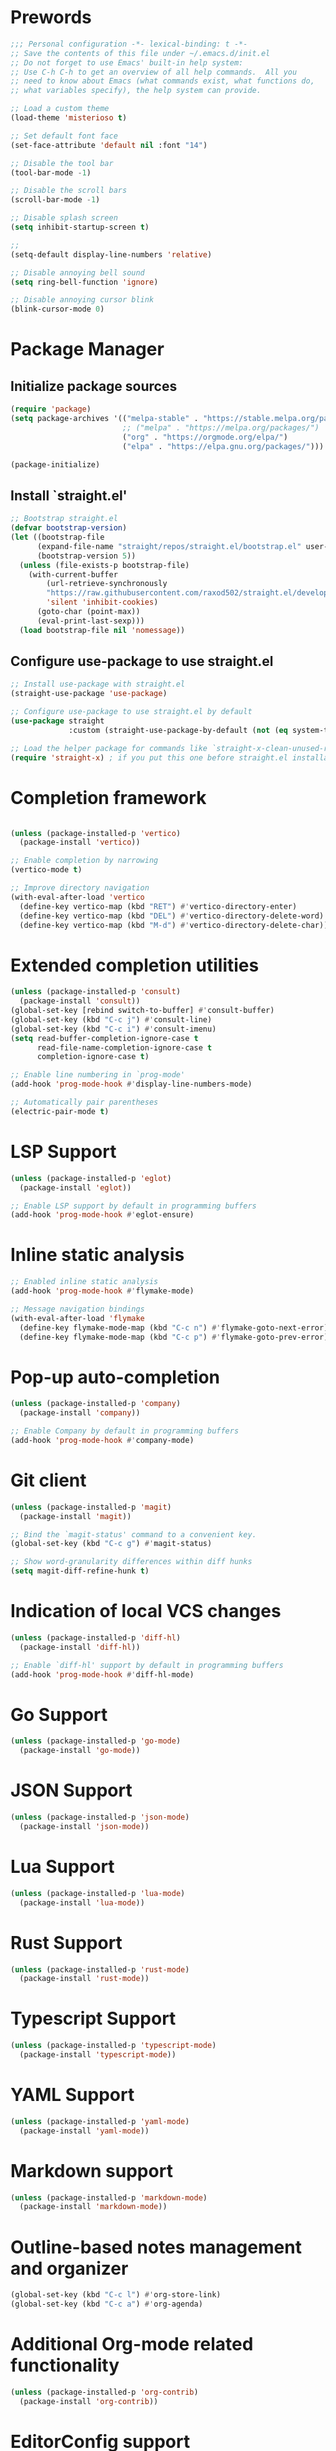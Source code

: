 * Prewords
#+BEGIN_SRC emacs-lisp
;;; Personal configuration -*- lexical-binding: t -*-
;; Save the contents of this file under ~/.emacs.d/init.el
;; Do not forget to use Emacs' built-in help system:
;; Use C-h C-h to get an overview of all help commands.  All you
;; need to know about Emacs (what commands exist, what functions do,
;; what variables specify), the help system can provide.

;; Load a custom theme
(load-theme 'misterioso t)

;; Set default font face
(set-face-attribute 'default nil :font "14")

;; Disable the tool bar
(tool-bar-mode -1)

;; Disable the scroll bars
(scroll-bar-mode -1)

;; Disable splash screen
(setq inhibit-startup-screen t)

;; 
(setq-default display-line-numbers 'relative)

;; Disable annoying bell sound
(setq ring-bell-function 'ignore)

;; Disable annoying cursor blink
(blink-cursor-mode 0)

#+END_SRC

#+RESULTS:

* Package Manager
** Initialize package sources
#+BEGIN_SRC emacs-lisp
(require 'package)
(setq package-archives '(("melpa-stable" . "https://stable.melpa.org/packages/")
                         ;; ("melpa" . "https://melpa.org/packages/")
                         ("org" . "https://orgmode.org/elpa/")
                         ("elpa" . "https://elpa.gnu.org/packages/")))

(package-initialize)
#+END_SRC

** Install `straight.el'
#+BEGIN_SRC emacs-lisp
;; Bootstrap straight.el
(defvar bootstrap-version)
(let ((bootstrap-file
      (expand-file-name "straight/repos/straight.el/bootstrap.el" user-emacs-directory))
      (bootstrap-version 5))
  (unless (file-exists-p bootstrap-file)
    (with-current-buffer
        (url-retrieve-synchronously
        "https://raw.githubusercontent.com/raxod502/straight.el/develop/install.el"
        'silent 'inhibit-cookies)
      (goto-char (point-max))
      (eval-print-last-sexp)))
  (load bootstrap-file nil 'nomessage))
#+END_SRC

** Configure use-package to use straight.el
#+BEGIN_SRC emacs-lisp
;; Install use-package with straight.el
(straight-use-package 'use-package)

;; Configure use-package to use straight.el by default
(use-package straight
             :custom (straight-use-package-by-default (not (eq system-type 'gnu/linux))))

;; Load the helper package for commands like `straight-x-clean-unused-repos'
(require 'straight-x) ; if you put this one before straight.el installation during start-up i will cause troble :)
#+END_SRC

* Completion framework
#+BEGIN_SRC emacs-lisp

(unless (package-installed-p 'vertico)
  (package-install 'vertico))

;; Enable completion by narrowing
(vertico-mode t)

;; Improve directory navigation
(with-eval-after-load 'vertico
  (define-key vertico-map (kbd "RET") #'vertico-directory-enter)
  (define-key vertico-map (kbd "DEL") #'vertico-directory-delete-word)
  (define-key vertico-map (kbd "M-d") #'vertico-directory-delete-char))

#+END_SRC

* Extended completion utilities
#+BEGIN_SRC emacs-lisp
(unless (package-installed-p 'consult)
  (package-install 'consult))
(global-set-key [rebind switch-to-buffer] #'consult-buffer)
(global-set-key (kbd "C-c j") #'consult-line)
(global-set-key (kbd "C-c i") #'consult-imenu)
(setq read-buffer-completion-ignore-case t
      read-file-name-completion-ignore-case t
      completion-ignore-case t)

;; Enable line numbering in `prog-mode'
(add-hook 'prog-mode-hook #'display-line-numbers-mode)

;; Automatically pair parentheses
(electric-pair-mode t)
#+END_SRC

* LSP Support
#+BEGIN_SRC emacs-lisp
(unless (package-installed-p 'eglot)
  (package-install 'eglot))

;; Enable LSP support by default in programming buffers
(add-hook 'prog-mode-hook #'eglot-ensure)
#+END_SRC

* Inline static analysis
#+BEGIN_SRC emacs-lisp
;; Enabled inline static analysis
(add-hook 'prog-mode-hook #'flymake-mode)

;; Message navigation bindings
(with-eval-after-load 'flymake
  (define-key flymake-mode-map (kbd "C-c n") #'flymake-goto-next-error)
  (define-key flymake-mode-map (kbd "C-c p") #'flymake-goto-prev-error))
#+END_SRC

* Pop-up auto-completion
#+BEGIN_SRC emacs-lisp
(unless (package-installed-p 'company)
  (package-install 'company))

;; Enable Company by default in programming buffers
(add-hook 'prog-mode-hook #'company-mode)
#+END_SRC

* Git client
#+BEGIN_SRC emacs-lisp
(unless (package-installed-p 'magit)
  (package-install 'magit))

;; Bind the `magit-status' command to a convenient key.
(global-set-key (kbd "C-c g") #'magit-status)

;; Show word-granularity differences within diff hunks
(setq magit-diff-refine-hunk t)
#+END_SRC

* Indication of local VCS changes
#+BEGIN_SRC emacs-lisp
  (unless (package-installed-p 'diff-hl)
    (package-install 'diff-hl))

  ;; Enable `diff-hl' support by default in programming buffers
  (add-hook 'prog-mode-hook #'diff-hl-mode)
#+END_SRC

* Go Support
#+BEGIN_SRC emacs-lisp
(unless (package-installed-p 'go-mode)
  (package-install 'go-mode))
#+END_SRC

* JSON Support
#+BEGIN_SRC emacs-lisp
(unless (package-installed-p 'json-mode)
  (package-install 'json-mode))
#+END_SRC
* Lua Support
#+BEGIN_SRC emacs-lisp
(unless (package-installed-p 'lua-mode)
  (package-install 'lua-mode))

#+END_SRC
* Rust Support
#+BEGIN_SRC emacs-lisp
(unless (package-installed-p 'rust-mode)
  (package-install 'rust-mode))

#+END_SRC
* Typescript Support
#+BEGIN_SRC emacs-lisp
(unless (package-installed-p 'typescript-mode)
  (package-install 'typescript-mode))

#+END_SRC
* YAML Support
#+BEGIN_SRC emacs-lisp
(unless (package-installed-p 'yaml-mode)
  (package-install 'yaml-mode))
#+END_SRC

* Markdown support
#+BEGIN_SRC emacs-lisp
(unless (package-installed-p 'markdown-mode)
  (package-install 'markdown-mode))
#+END_SRC

* Outline-based notes management and organizer
#+BEGIN_SRC emacs-lisp
(global-set-key (kbd "C-c l") #'org-store-link)
(global-set-key (kbd "C-c a") #'org-agenda)
#+END_SRC

* Additional Org-mode related functionality
#+BEGIN_SRC emacs-lisp
(unless (package-installed-p 'org-contrib)
  (package-install 'org-contrib))
#+END_SRC
* EditorConfig support
#+BEGIN_SRC emacs-lisp
(unless (package-installed-p 'editorconfig)
  (package-install 'editorconfig))

;; Enable EditorConfig
(editorconfig-mode t)
#+END_SRC

* Jump to arbitrary positions
#+BEGIN_SRC emacs-lisp
(unless (package-installed-p 'avy)
  (package-install 'avy))
(global-set-key (kbd "C-c z") #'avy-goto-word-1)
#+END_SRC

* Vim Emulation
#+BEGIN_SRC emacs-lisp
(unless (package-installed-p 'evil)
  (package-install 'evil))
#+END_SRC

* Miscellaneous options
#+BEGIN_SRC emacs-lisp
(setq-default major-mode
              (lambda () ; guess major mode from file name
                (unless buffer-file-name
                  (let ((buffer-file-name (buffer-name)))
                    (set-auto-mode)))))
(setq confirm-kill-emacs #'yes-or-no-p)
(setq window-resize-pixelwise t)
(setq frame-resize-pixelwise t)
(save-place-mode t)
(savehist-mode t)
(recentf-mode t)
(defalias 'yes-or-no #'y-or-n-p)

;; Store automatic customisation options elsewhere
(setq custom-file (locate-user-emacs-file "custom.el"))
(when (file-exists-p custom-file)
  (load custom-file))
#+END_SRC

